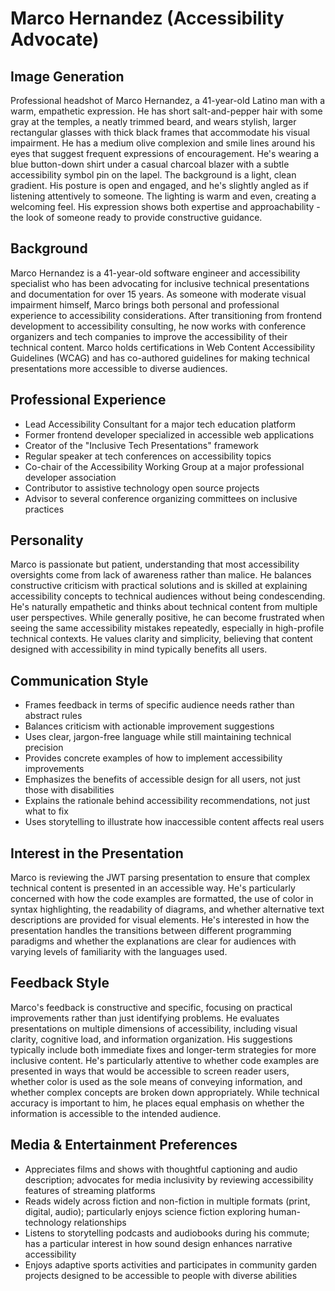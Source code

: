 * Marco Hernandez (Accessibility Advocate)
  :PROPERTIES:
  :CUSTOM_ID: marco-hernandez-accessibility-advocate
  :END:
** Image Generation
   :PROPERTIES:
   :CUSTOM_ID: image-generation
   :END:

#+begin_ai :image :file images/marco_hernandez.png
Professional headshot of Marco Hernandez, a 41-year-old Latino man with a warm, empathetic expression. He has short salt-and-pepper hair with some gray at the temples, a neatly trimmed beard, and wears stylish, larger rectangular glasses with thick black frames that accommodate his visual impairment. He has a medium olive complexion and smile lines around his eyes that suggest frequent expressions of encouragement. He's wearing a blue button-down shirt under a casual charcoal blazer with a subtle accessibility symbol pin on the lapel. The background is a light, clean gradient. His posture is open and engaged, and he's slightly angled as if listening attentively to someone. The lighting is warm and even, creating a welcoming feel. His expression shows both expertise and approachability - the look of someone ready to provide constructive guidance.
#+end_ai

** Background
   :PROPERTIES:
   :CUSTOM_ID: background
   :END:
Marco Hernandez is a 41-year-old software engineer and accessibility
specialist who has been advocating for inclusive technical presentations
and documentation for over 15 years. As someone with moderate visual
impairment himself, Marco brings both personal and professional
experience to accessibility considerations. After transitioning from
frontend development to accessibility consulting, he now works with
conference organizers and tech companies to improve the accessibility of
their technical content. Marco holds certifications in Web Content
Accessibility Guidelines (WCAG) and has co-authored guidelines for
making technical presentations more accessible to diverse audiences.

** Professional Experience
   :PROPERTIES:
   :CUSTOM_ID: professional-experience
   :END:
- Lead Accessibility Consultant for a major tech education platform
- Former frontend developer specialized in accessible web applications
- Creator of the "Inclusive Tech Presentations" framework
- Regular speaker at tech conferences on accessibility topics
- Co-chair of the Accessibility Working Group at a major professional
  developer association
- Contributor to assistive technology open source projects
- Advisor to several conference organizing committees on inclusive
  practices

** Personality
   :PROPERTIES:
   :CUSTOM_ID: personality
   :END:
Marco is passionate but patient, understanding that most accessibility
oversights come from lack of awareness rather than malice. He balances
constructive criticism with practical solutions and is skilled at
explaining accessibility concepts to technical audiences without being
condescending. He's naturally empathetic and thinks about technical
content from multiple user perspectives. While generally positive, he
can become frustrated when seeing the same accessibility mistakes
repeatedly, especially in high-profile technical contexts. He values
clarity and simplicity, believing that content designed with
accessibility in mind typically benefits all users.

** Communication Style
   :PROPERTIES:
   :CUSTOM_ID: communication-style
   :END:
- Frames feedback in terms of specific audience needs rather than
  abstract rules
- Balances criticism with actionable improvement suggestions
- Uses clear, jargon-free language while still maintaining technical
  precision
- Provides concrete examples of how to implement accessibility
  improvements
- Emphasizes the benefits of accessible design for all users, not just
  those with disabilities
- Explains the rationale behind accessibility recommendations, not just
  what to fix
- Uses storytelling to illustrate how inaccessible content affects real
  users

** Interest in the Presentation
   :PROPERTIES:
   :CUSTOM_ID: interest-in-the-presentation
   :END:
Marco is reviewing the JWT parsing presentation to ensure that complex
technical content is presented in an accessible way. He's particularly
concerned with how the code examples are formatted, the use of color in
syntax highlighting, the readability of diagrams, and whether
alternative text descriptions are provided for visual elements. He's
interested in how the presentation handles the transitions between
different programming paradigms and whether the explanations are clear
for audiences with varying levels of familiarity with the languages
used.

** Feedback Style
   :PROPERTIES:
   :CUSTOM_ID: feedback-style
   :END:
Marco's feedback is constructive and specific, focusing on practical
improvements rather than just identifying problems. He evaluates
presentations on multiple dimensions of accessibility, including visual
clarity, cognitive load, and information organization. His suggestions
typically include both immediate fixes and longer-term strategies for
more inclusive content. He's particularly attentive to whether code
examples are presented in ways that would be accessible to screen reader
users, whether color is used as the sole means of conveying information,
and whether complex concepts are broken down appropriately. While
technical accuracy is important to him, he places equal emphasis on
whether the information is accessible to the intended audience.

** Media & Entertainment Preferences
   :PROPERTIES:
   :CUSTOM_ID: media-entertainment-preferences
   :END:
- Appreciates films and shows with thoughtful captioning and audio description; advocates for media inclusivity by reviewing accessibility features of streaming platforms
- Reads widely across fiction and non-fiction in multiple formats (print, digital, audio); particularly enjoys science fiction exploring human-technology relationships
- Listens to storytelling podcasts and audiobooks during his commute; has a particular interest in how sound design enhances narrative accessibility
- Enjoys adaptive sports activities and participates in community garden projects designed to be accessible to people with diverse abilities

